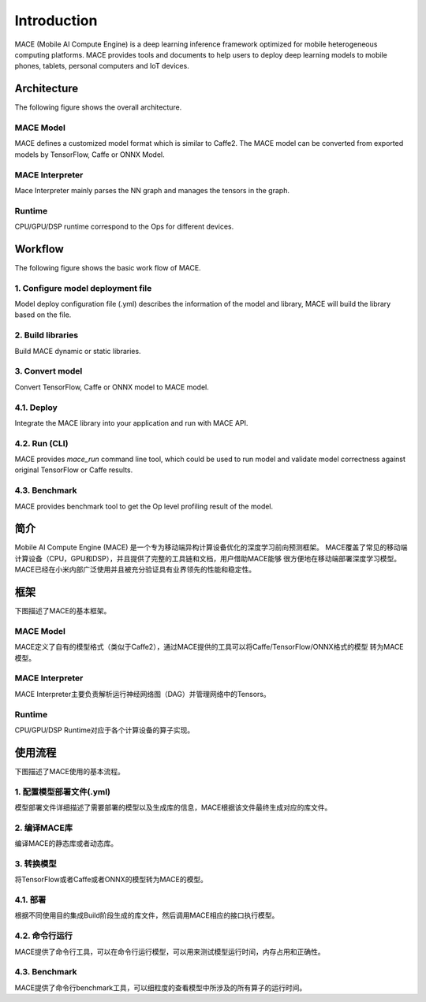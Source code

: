 Introduction
============

MACE (Mobile AI Compute Engine) is a deep learning inference framework optimized for
mobile heterogeneous computing platforms. 
MACE provides tools and documents to help users to deploy deep learning models
to mobile phones, tablets, personal computers and IoT devices.

Architecture
-------------
The following figure shows the overall architecture.

.. image:: mace-arch.png
   :scale: 40 %
   :align: center

MACE Model
~~~~~~~~~~

MACE defines a customized model format which is similar to
Caffe2. The MACE model can be converted from exported models by TensorFlow, Caffe or ONNX Model.

MACE Interpreter
~~~~~~~~~~~~~~~~~

Mace Interpreter mainly parses the NN graph and manages the tensors in the graph.

Runtime
~~~~~~~

CPU/GPU/DSP runtime correspond to the Ops for different devices.

Workflow
--------
The following figure shows the basic work flow of MACE.

.. image:: mace-work-flow.png
   :scale: 60 %
   :align: center

1. Configure model deployment file
~~~~~~~~~~~~~~~~~~~~~~~~~~~~~~~~~~~
Model deploy configuration file (.yml) describes the information of the model and library,
MACE will build the library based on the file.

2. Build libraries
~~~~~~~~~~~~~~~~~~
Build MACE dynamic or static libraries.

3. Convert model
~~~~~~~~~~~~~~~~~~
Convert TensorFlow, Caffe or ONNX model to MACE model.

4.1. Deploy
~~~~~~~~~~~~~~~~~~
Integrate the MACE library into your application and run with MACE API.

4.2. Run (CLI)
~~~~~~~~~~~~~~~~~~
MACE provides `mace_run` command line tool, which could be used to run model
and validate model correctness against original TensorFlow or Caffe results.

4.3. Benchmark
~~~~~~~~~~~~~~~~~~
MACE provides benchmark tool to get the Op level profiling result of the model.



简介
----

Mobile AI Compute Engine (MACE) 是一个专为移动端异构计算设备优化的深度学习前向预测框架。
MACE覆盖了常见的移动端计算设备（CPU，GPU和DSP），并且提供了完整的工具链和文档，用户借助MACE能够
很方便地在移动端部署深度学习模型。MACE已经在小米内部广泛使用并且被充分验证具有业界领先的性能和稳定性。

框架
----
下图描述了MACE的基本框架。

.. image:: mace-arch.png
   :scale: 40 %
   :align: center


MACE Model
~~~~~~~~~~~~~~~~~~

MACE定义了自有的模型格式（类似于Caffe2），通过MACE提供的工具可以将Caffe/TensorFlow/ONNX格式的模型
转为MACE模型。

MACE Interpreter
~~~~~~~~~~~~~~~~~~

MACE Interpreter主要负责解析运行神经网络图（DAG）并管理网络中的Tensors。

Runtime
~~~~~~~~~~~~~~~~~~

CPU/GPU/DSP Runtime对应于各个计算设备的算子实现。

使用流程
------------
下图描述了MACE使用的基本流程。

.. image:: mace-work-flow-zh.png
   :scale: 60 %
   :align: center


1. 配置模型部署文件(.yml)
~~~~~~~~~~~~~~~~~~~~~~~~~~
模型部署文件详细描述了需要部署的模型以及生成库的信息，MACE根据该文件最终生成对应的库文件。

2. 编译MACE库
~~~~~~~~~~~~~~~~~~
编译MACE的静态库或者动态库。

3. 转换模型
~~~~~~~~~~~~~~~~~~
将TensorFlow或者Caffe或者ONNX的模型转为MACE的模型。

4.1. 部署
~~~~~~~~~~~~~~~~~~
根据不同使用目的集成Build阶段生成的库文件，然后调用MACE相应的接口执行模型。

4.2. 命令行运行
~~~~~~~~~~~~~~~~~~
MACE提供了命令行工具，可以在命令行运行模型，可以用来测试模型运行时间，内存占用和正确性。

4.3. Benchmark
~~~~~~~~~~~~~~~~~~
MACE提供了命令行benchmark工具，可以细粒度的查看模型中所涉及的所有算子的运行时间。

